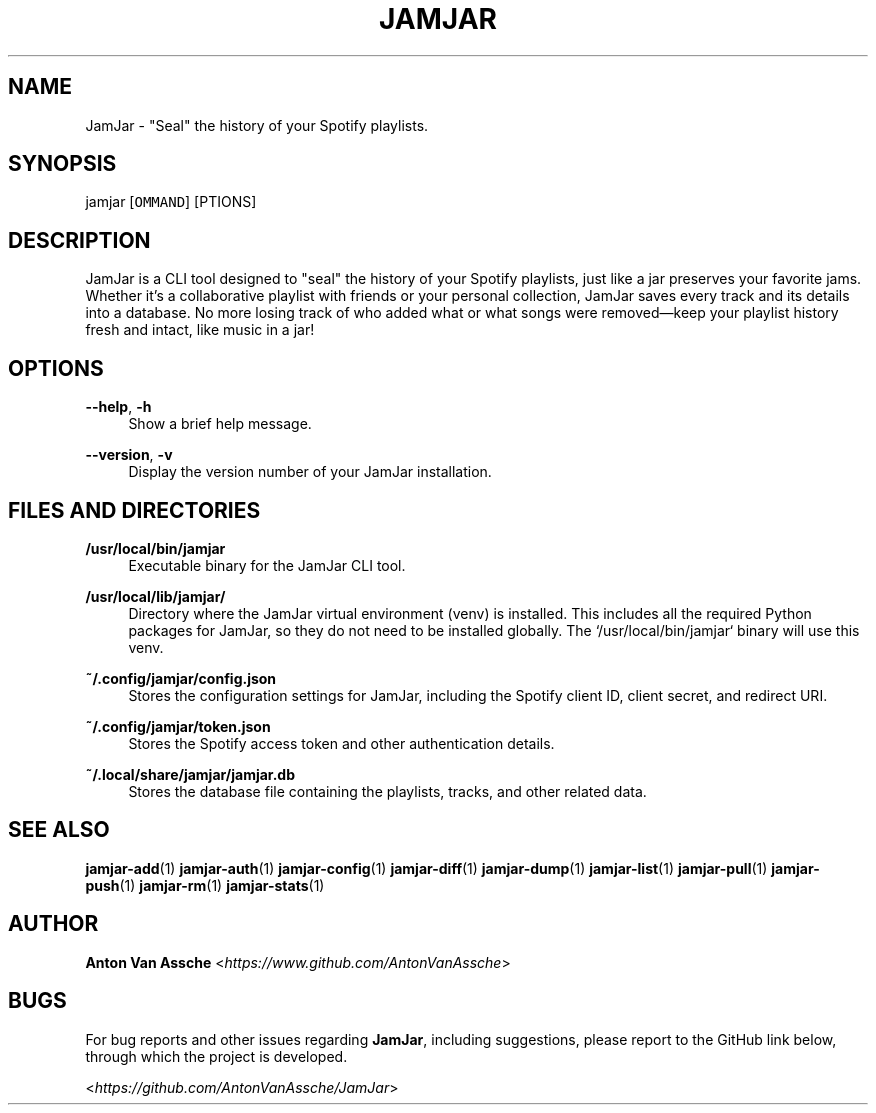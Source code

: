 .TH "JAMJAR" "1" "2024-12-01" "JAMJAR 2024-12-01" "JAMJAR" "1"
.ie \n(.g .ds Aq \(aq
.el       .ds Aq
.ad l
.nh

.SH "NAME"
JamJar \- "Seal" the history of your Spotify playlists.
.RE

.SH "SYNOPSIS"
jamjar [\fCOMMAND\fR] [\fOPTIONS\fR]
.RE

.SH "DESCRIPTION"
JamJar is a CLI tool designed to "seal" the history of your Spotify playlists,
just like a jar preserves your favorite jams. Whether it's a collaborative
playlist with friends or your personal collection, JamJar saves every track
and its details into a database. No more losing track of who added what or
what songs were removed—keep your playlist history fresh and intact, like
music in a jar!
.RE

.SH "OPTIONS"
.RE
\fB--help\fR, \fB-h\fR
.RS 4
Show a brief help message.
.PP

.RE
\fB--version\fR, \fB-v\fR
.RS 4
Display the version number of your JamJar installation.
.PP

.SH "FILES AND DIRECTORIES"
.B /usr/local/bin/jamjar
.RS 4
Executable binary for the JamJar CLI tool.
.RE

.B /usr/local/lib/jamjar/
.RS 4
Directory where the JamJar virtual environment (venv) is installed. This
includes all the required Python packages for JamJar, so they do not need to
be installed globally. The `/usr/local/bin/jamjar` binary will use this venv.
.RE

.B ~/.config/jamjar/config.json
.RS 4
Stores the configuration settings for JamJar, including the Spotify client ID, client secret, and redirect URI.
.RE

.B ~/.config/jamjar/token.json
.RS 4
Stores the Spotify access token and other authentication details.
.RE

.B ~/.local/share/jamjar/jamjar.db
.RS 4
Stores the database file containing the playlists, tracks, and other related data.
.RE

.SH "SEE ALSO"
\fBjamjar-add\fR(1)
\fBjamjar-auth\fR(1)
\fBjamjar-config\fR(1)
\fBjamjar-diff\fR(1)
\fBjamjar-dump\fR(1)
\fBjamjar-list\fR(1)
\fBjamjar-pull\fR(1)
\fBjamjar-push\fR(1)
\fBjamjar-rm\fR(1)
\fBjamjar-stats\fR(1)
.PP

.SH "AUTHOR"
\fBAnton Van Assche\fR <\fIhttps://www.github.com/AntonVanAssche\fR>
.PP

.SH "BUGS"
For bug reports and other issues regarding \fBJamJar\fR, including suggestions, please
report to the GitHub link below, through which the project is developed.
.PP
<\fIhttps://github.com/AntonVanAssche/JamJar\fR>
.RE
